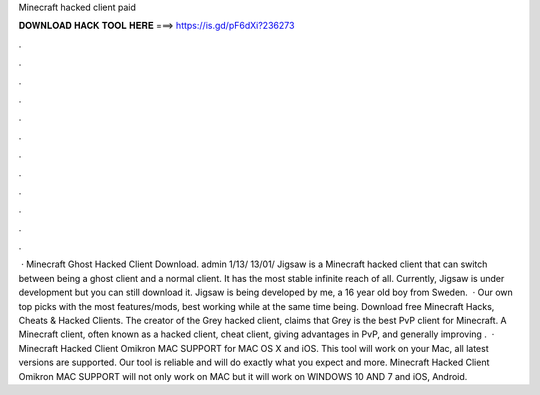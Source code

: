 Minecraft hacked client paid

𝐃𝐎𝐖𝐍𝐋𝐎𝐀𝐃 𝐇𝐀𝐂𝐊 𝐓𝐎𝐎𝐋 𝐇𝐄𝐑𝐄 ===> https://is.gd/pF6dXi?236273

.

.

.

.

.

.

.

.

.

.

.

.

 · Minecraft Ghost Hacked Client Download. admin 1/13/ 13/01/ Jigsaw is a Minecraft hacked client that can switch between being a ghost client and a normal client. It has the most stable infinite reach of all. Currently, Jigsaw is under development but you can still download it. Jigsaw is being developed by me, a 16 year old boy from Sweden.  · Our own top picks with the most features/mods, best working while at the same time being. Download free Minecraft Hacks, Cheats & Hacked Clients. The creator of the Grey hacked client, claims that Grey is the best PvP client for Minecraft. A Minecraft client, often known as a hacked client, cheat client, giving advantages in PvP, and generally improving .  · Minecraft Hacked Client Omikron MAC SUPPORT for MAC OS X and iOS. This tool will work on your Mac, all latest versions are supported. Our tool is reliable and will do exactly what you expect and more. Minecraft Hacked Client Omikron MAC SUPPORT will not only work on MAC but it will work on WINDOWS 10 AND 7 and iOS, Android.